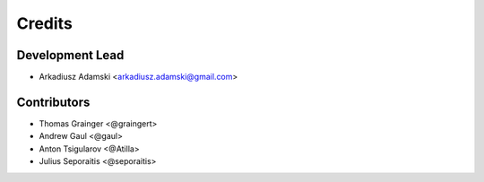 =======
Credits
=======

Development Lead
----------------

* Arkadiusz Adamski <arkadiusz.adamski@gmail.com>

Contributors
------------
* Thomas Grainger <@graingert>
* Andrew Gaul <@gaul>
* Anton Tsigularov <@Atilla>
* Julius Seporaitis <@seporaitis>
